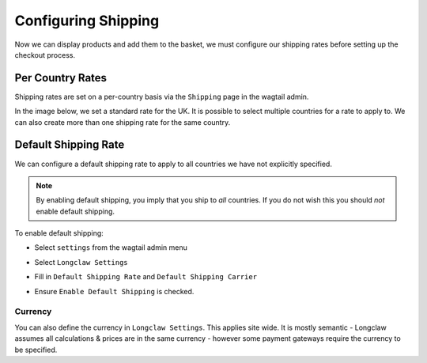 .. _walkthrough_shipping:

Configuring Shipping
====================

Now we can display products and add them to the basket, we must configure our shipping rates
before setting up the checkout process.


Per Country Rates
------------------

Shipping rates are set on a per-country basis via the ``Shipping`` page in the wagtail admin. 

In the image below, we set a standard rate for the UK. It is possible to select multiple countries
for a rate to apply to. We can also create more than one shipping rate for the same country.

  .. figure:: ../_static/images/shipping.png

Default Shipping Rate
---------------------

We can configure a default shipping rate to apply to all countries we have not explicitly specified. 

.. note:: By enabling default shipping, you imply that you ship to *all* countries. If you do not wish this
  you should *not* enable default shipping. 

To enable default shipping:

- Select ``settings`` from the wagtail admin menu
- Select ``Longclaw Settings``
- Fill in ``Default Shipping Rate`` and ``Default Shipping Carrier``
- Ensure ``Enable Default Shipping`` is checked.

  .. figure:: ../_static/images/default_shipping.png

Currency
********

You can also define the currency in ``Longclaw Settings``. This applies site wide. It is mostly semantic -
Longclaw assumes all calculations & prices are in the same currency - however some payment gateways require the 
currency to be specified.
